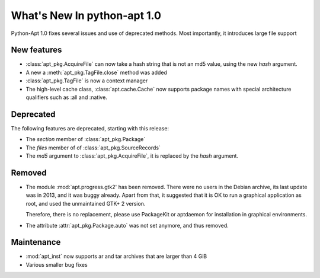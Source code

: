 What's New In python-apt 1.0
==============================
Python-Apt 1.0 fixes several issues and use of deprecated methods. Most
importantly, it introduces large file support

New features
------------
* :class:`apt_pkg.AcquireFile` can now take a hash string that is not an
  md5 value, using the new `hash` argument.
* A new a :meth:`apt_pkg.TagFile.close` method was added
* :class:`apt_pkg.TagFile` is now a context manager

* The high-level cache class, :class:`apt.cache.Cache` now supports package
  names with special architecture qualifiers such as :all and :native.

Deprecated
----------
The following features are deprecated, starting with this release:

* The `section` member of :class:`apt_pkg.Package`
* The `files` member of of :class:`apt_pkg.SourceRecords`
* The `md5` argument to :class:`apt_pkg.AcquireFile`, it is replaced by
  the `hash` argument.

Removed
-------
* The module :mod:`apt.progress.gtk2' has been removed. There were no
  users in the Debian archive, its last update was in 2013, and it was buggy
  already. Apart from that, it suggested that it is OK to run a graphical
  application as root, and used the unmaintained GTK+ 2 version.

  Therefore, there is no replacement, please use PackageKit or aptdaemon
  for installation in graphical environments.
* The attribute :attr:`apt_pkg.Package.auto` was not set anymore, and thus
  removed.

Maintenance
-----------

* :mod:`apt_inst` now supports ar and tar archives that are larger than 4 GiB
* Various smaller bug fixes
